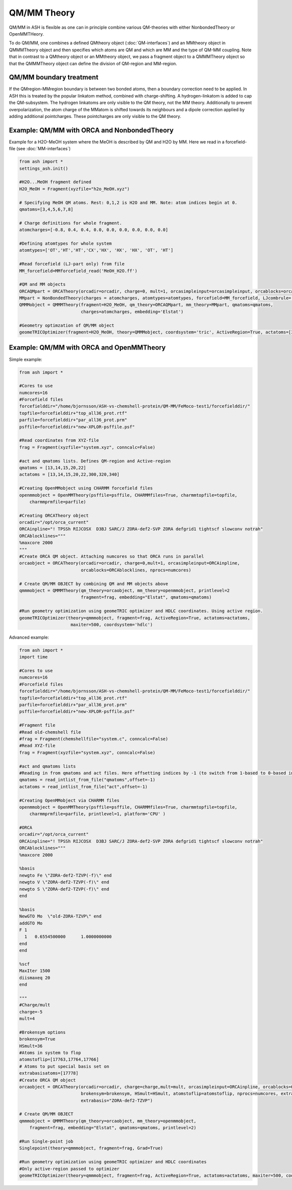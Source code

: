 ==========================
QM/MM Theory
==========================

QM/MM in ASH is flexible as one can in principle combine various QM-theories with either NonbondedTheory or OpenMMTHeory.

To do QM/MM, one combines a defined QMtheory object (:doc:`QM-interfaces`) and an MMtheory object in QMMMTheory object
and then specifies which atoms are QM and which are MM and the type of QM-MM coupling.
Note that in contrast to a QMtheory object or an MMtheory object, we pass a fragment object to a QMMMTheory object so that
the QMMMTheory object can define the division of QM-region and MM-region.

######################################
QM/MM boundary treatment
######################################

If the QMregion-MMregion boundary is between two bonded atoms, then a boundary correction need to be applied.
In ASH this is treated by the popular linkatom method, combined with charge-shifting.
A hydrogen-linkatom is added to cap the QM-subsystem. The hydrogen linkatoms are only visible to the QM theory, not the MM theory.
Additionally to prevent overpolarization, the atom charge of the MMatom is shifted towards its neighbours and a dipole correction
applied by adding additional pointcharges. These pointcharges are only visible to the QM theory.


######################################
Example: QM/MM with ORCA and NonbondedTheory
######################################

Example for a H2O-MeOH system where the MeOH is described by QM and H2O by MM.
Here we read in a forcefield-file (see :doc:`MM-interfaces`)

.. code-block:: python

    from ash import *
    settings_ash.init()

    #H2O...MeOH fragment defined
    H2O_MeOH = Fragment(xyzfile="h2o_MeOH.xyz")

    # Specifying MeOH QM atoms. Rest: 0,1,2 is H2O and MM. Note: atom indices begin at 0.
    qmatoms=[3,4,5,6,7,8]

    # Charge definitions for whole fragment.
    atomcharges=[-0.8, 0.4, 0.4, 0.0, 0.0, 0.0, 0.0, 0.0, 0.0]

    #Defining atomtypes for whole system
    atomtypes=['OT','HT','HT','CX','HX', 'HX', 'HX', 'OT', 'HT']

    #Read forcefield (LJ-part only) from file
    MM_forcefield=MMforcefield_read('MeOH_H2O.ff')

    #QM and MM objects
    ORCAQMpart = ORCATheory(orcadir=orcadir, charge=0, mult=1, orcasimpleinput=orcasimpleinput, orcablocks=orcablocks)
    MMpart = NonBondedTheory(charges = atomcharges, atomtypes=atomtypes, forcefield=MM_forcefield, LJcombrule='geometric')
    QMMMobject = QMMMTheory(fragment=H2O_MeOH, qm_theory=ORCAQMpart, mm_theory=MMpart, qmatoms=qmatoms,
                            charges=atomcharges, embedding='Elstat')

    #Geometry optimzation of QM/MM object
    geomeTRICOptimizer(fragment=H2O_MeOH, theory=QMMMobject, coordsystem='tric', ActiveRegion=True, actatoms=[3,4,5,6,7,8])


######################################
Example: QM/MM with ORCA and OpenMMTheory
######################################

Simple example:

.. code-block:: python

    from ash import *

    #Cores to use
    numcores=16
    #Forcefield files
    forcefielddir="/home/bjornsson/ASH-vs-chemshell-protein/QM-MM/FeMoco-test1/forcefielddir/"
    topfile=forcefielddir+"top_all36_prot.rtf"
    parfile=forcefielddir+"par_all36_prot.prm"
    psffile=forcefielddir+"new-XPLOR-psffile.psf"

    #Read coordinates from XYZ-file
    frag = Fragment(xyzfile="system.xyz", conncalc=False)

    #act and qmatoms lists. Defines QM-region and Active-region
    qmatoms = [13,14,15,20,22]
    actatoms = [13,14,15,20,22,300,320,340]

    #Creating OpenMMobject using CHARMM forcefield files
    openmmobject = OpenMMTheory(psffile=psffile, CHARMMfiles=True, charmmtopfile=topfile,
        charmmprmfile=parfile)

    #Creating ORCATheory object
    orcadir="/opt/orca_current"
    ORCAinpline="! TPSSh RIJCOSX  D3BJ SARC/J ZORA-def2-SVP ZORA defgrid1 tightscf slowconv notrah"
    ORCAblocklines="""
    %maxcore 2000
    """
    #Create ORCA QM object. Attaching numcores so that ORCA runs in parallel
    orcaobject = ORCATheory(orcadir=orcadir, charge=0,mult=1, orcasimpleinput=ORCAinpline,
                            orcablocks=ORCAblocklines, nprocs=numcores)

    # Create QM/MM OBJECT by combining QM and MM objects above
    qmmmobject = QMMMTheory(qm_theory=orcaobject, mm_theory=openmmobject, printlevel=2
                            fragment=frag, embedding="Elstat", qmatoms=qmatoms)

    #Run geometry optimization using geomeTRIC optimizer and HDLC coordinates. Using active region.
    geomeTRICOptimizer(theory=qmmmobject, fragment=frag, ActiveRegion=True, actatoms=actatoms,
                        maxiter=500, coordsystem='hdlc')


Advanced example:

.. code-block:: python

    from ash import *
    import time

    #Cores to use
    numcores=16
    #Forcefield files
    forcefielddir="/home/bjornsson/ASH-vs-chemshell-protein/QM-MM/FeMoco-test1/forcefielddir/"
    topfile=forcefielddir+"top_all36_prot.rtf"
    parfile=forcefielddir+"par_all36_prot.prm"
    psffile=forcefielddir+"new-XPLOR-psffile.psf"

    #Fragment file
    #Read old-chemshell file
    #frag = Fragment(chemshellfile="system.c", conncalc=False)
    #Read XYZ-file
    frag = Fragment(xyzfile="system.xyz", conncalc=False)

    #act and qmatoms lists
    #Reading in from qmatoms and act files. Here offsetting indices by -1 (to switch from 1-based to 0-based indexing)
    qmatoms = read_intlist_from_file("qmatoms",offset=-1)
    actatoms = read_intlist_from_file("act",offset=-1)

    #Creating OpenMMobject via CHARMM files
    openmmobject = OpenMMTheory(psffile=psffile, CHARMMfiles=True, charmmtopfile=topfile,
        charmmprmfile=parfile, printlevel=1, platform='CPU' )

    #ORCA
    orcadir="/opt/orca_current"
    ORCAinpline="! TPSSh RIJCOSX  D3BJ SARC/J ZORA-def2-SVP ZORA defgrid1 tightscf slowconv notrah"
    ORCAblocklines="""
    %maxcore 2000

    %basis
    newgto Fe \"ZORA-def2-TZVP(-f)\" end
    newgto V \"ZORA-def2-TZVP(-f)\" end
    newgto S \"ZORA-def2-TZVP(-f)\" end
    end

    %basis
    NewGTO Mo  \"old-ZORA-TZVP\" end
    addGTO Mo
    F 1
      1   0.6554500000      1.0000000000
    end
    end

    %scf
    MaxIter 1500
    diismaxeq 20
    end

    """
    #Charge/mult
    charge=-5
    mult=4

    #Brokensym options
    brokensym=True
    HSmult=36
    #Atoms in system to flop
    atomstoflip=[17763,17764,17766]
    # Atoms to put special basis set on
    extrabasisatoms=[17778]
    #Create ORCA QM object
    orcaobject = ORCATheory(orcadir=orcadir, charge=charge,mult=mult, orcasimpleinput=ORCAinpline, orcablocks=ORCAblocklines,
                            brokensym=brokensym, HSmult=HSmult, atomstoflip=atomstoflip, nprocs=numcores, extrabasisatoms=extrabasisatoms,
                            extrabasis="ZORA-def2-TZVP")

    # Create QM/MM OBJECT
    qmmmobject = QMMMTheory(qm_theory=orcaobject, mm_theory=openmmobject,
        fragment=frag, embedding="Elstat", qmatoms=qmatoms, printlevel=2)

    #Run Single-point job
    Singlepoint(theory=qmmmobject, fragment=frag, Grad=True)

    #Run geometry optimization using geomeTRIC optimizer and HDLC coordinates
    #Only active-region passed to optimizer
    geomeTRICOptimizer(theory=qmmmobject, fragment=frag, ActiveRegion=True, actatoms=actatoms, maxiter=500, coordsystem='hdlc')
